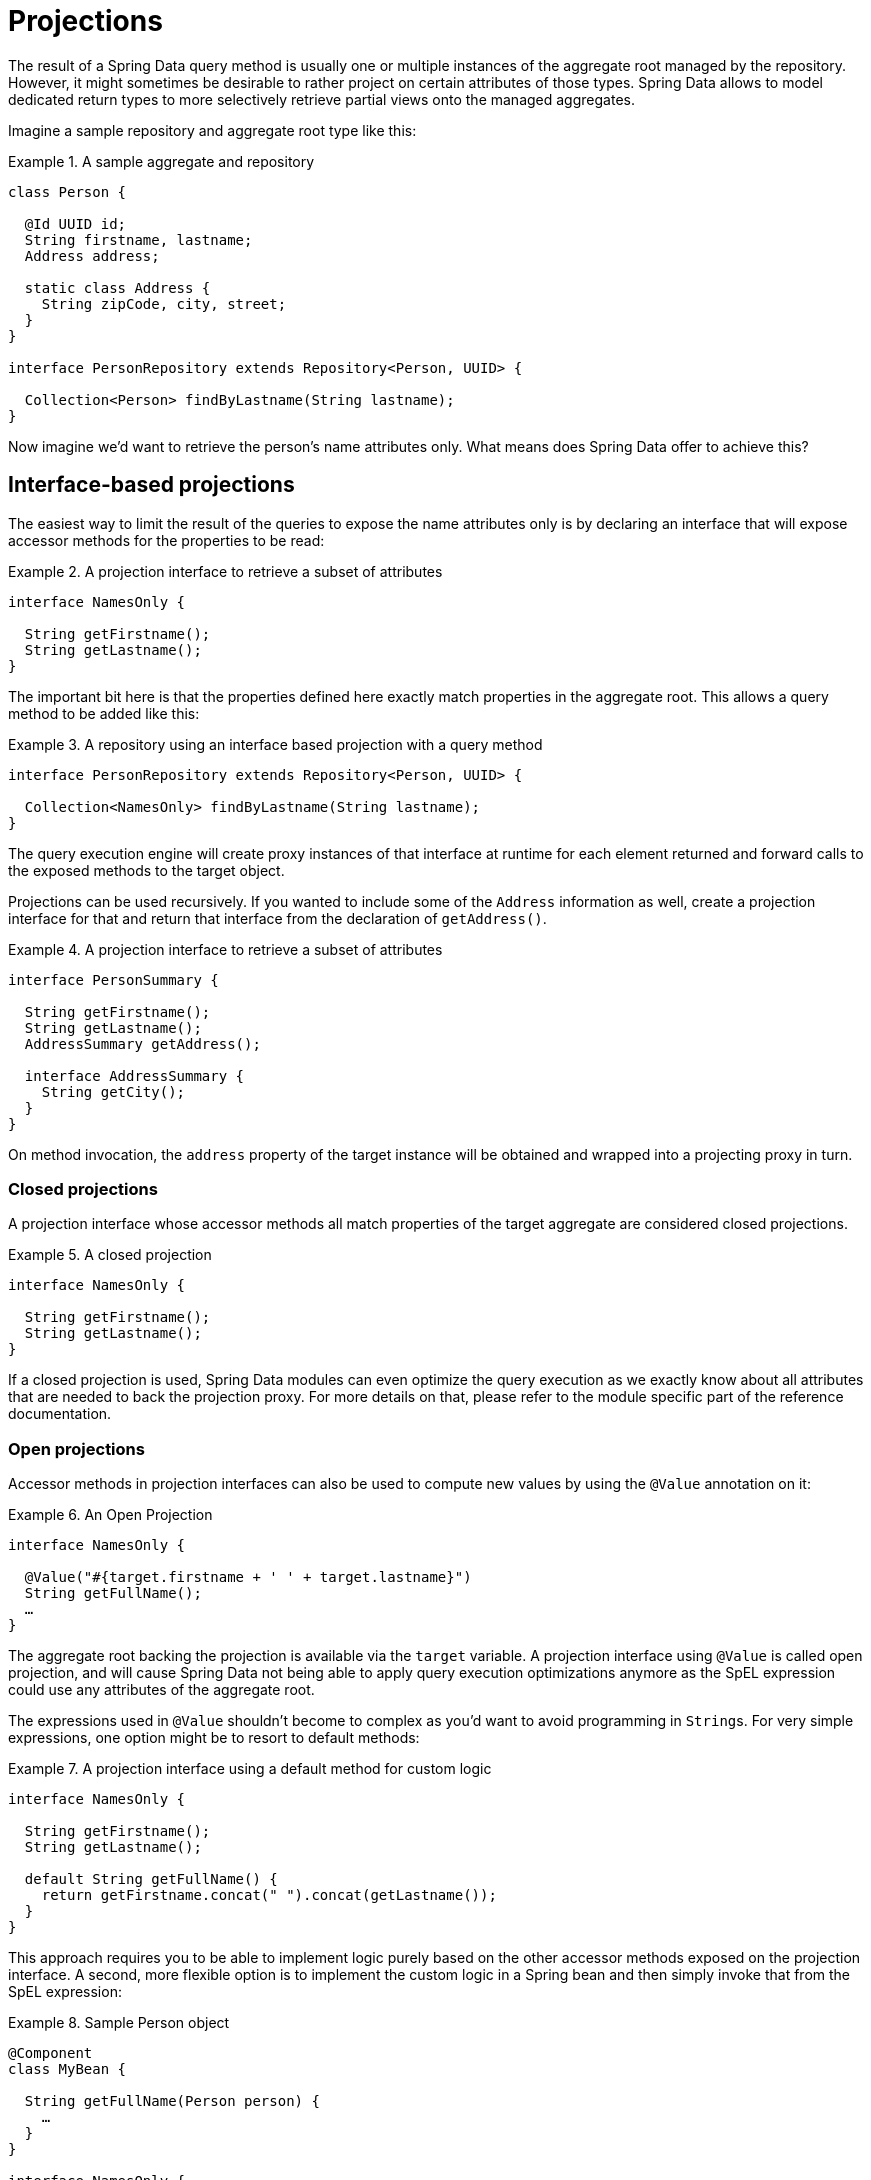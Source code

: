 [[projections]]
= Projections

The result of a Spring Data query method is usually one or multiple instances of the aggregate root managed by the repository.
However, it might sometimes be desirable to rather project on certain attributes of those types.
Spring Data allows to model dedicated return types to more selectively retrieve partial views onto the managed aggregates.

Imagine a sample repository and aggregate root type like this:

.A sample aggregate and repository
====
[source, java]
----
class Person {

  @Id UUID id;
  String firstname, lastname;
  Address address;

  static class Address {
    String zipCode, city, street;
  }
}

interface PersonRepository extends Repository<Person, UUID> {

  Collection<Person> findByLastname(String lastname);
}
----
====

Now imagine we'd want to retrieve the person's name attributes only.
What means does Spring Data offer to achieve this?

[[projections.interfaces]]
== Interface-based projections

The easiest way to limit the result of the queries to expose the name attributes only is by declaring an interface that will expose accessor methods for the properties to be read:

.A projection interface to retrieve a subset of attributes
====
[source, java]
----
interface NamesOnly {

  String getFirstname();
  String getLastname();
}
----
====

The important bit here is that the properties defined here exactly match properties in the aggregate root.
This allows a query method to be added like this:

.A repository using an interface based projection with a query method
====
[source, java]
----
interface PersonRepository extends Repository<Person, UUID> {

  Collection<NamesOnly> findByLastname(String lastname);
}
----
====

The query execution engine will create proxy instances of that interface at runtime for each element returned and forward calls to the exposed methods to the target object.

[[projections.interfaces.nested]]
Projections can be used recursively. If you wanted to include some of the `Address` information as well, create a projection interface for that and return that interface from the declaration of `getAddress()`.

.A projection interface to retrieve a subset of attributes
====
[source, java]
----
interface PersonSummary {

  String getFirstname();
  String getLastname();
  AddressSummary getAddress();

  interface AddressSummary {
    String getCity();
  }
}
----
====

On method invocation, the `address` property of the target instance will be obtained and wrapped into a projecting proxy in turn.

[[projections.interfaces.closed]]
=== Closed projections

A projection interface whose accessor methods all match properties of the target aggregate are considered closed projections.

.A closed projection
====
[source, java]
----
interface NamesOnly {

  String getFirstname();
  String getLastname();
}
----
====

If a closed projection is used, Spring Data modules can even optimize the query execution as we exactly know about all attributes that are needed to back the projection proxy.
For more details on that, please refer to the module specific part of the reference documentation.

[[projections.interfaces.open]]
=== Open projections

Accessor methods in projection interfaces can also be used to compute new values by using the `@Value` annotation on it:

[[projections.interfaces.open.simple]]
.An Open Projection
====
[source, java]
----
interface NamesOnly {

  @Value("#{target.firstname + ' ' + target.lastname}")
  String getFullName();
  …
}
----
====

The aggregate root backing the projection is available via the `target` variable.
A projection interface using `@Value` is called open projection, and will cause Spring Data not being able to apply query execution optimizations anymore as the SpEL expression could use any attributes of the aggregate root.

The expressions used in `@Value` shouldn't become to complex as you'd want to avoid programming in ``String``s.
For very simple expressions, one option might be to resort to default methods:

[[projections.interfaces.open.default]]
.A projection interface using a default method for custom logic
====
[source, java]
----
interface NamesOnly {

  String getFirstname();
  String getLastname();

  default String getFullName() {
    return getFirstname.concat(" ").concat(getLastname());
  }
}
----
====

This approach requires you to be able to implement logic purely based on the other accessor methods exposed on the projection interface.
A second, more flexible option is to implement the custom logic in a Spring bean and then simply invoke that from the SpEL expression:

[[projections.interfaces.open.bean-reference]]
.Sample Person object
====
[source, java]
----
@Component
class MyBean {

  String getFullName(Person person) {
    …
  }
}

interface NamesOnly {

  @Value("#{@myBean.getFullName(target)}")
  String getFullName();
  …
}
----
====

Note, how the SpEL expression refers to `myBean` and invokes the `getFullName(…)` method forwarding the projection target as method parameter.
Methods backed by SpEL expression evaluation can also use method parameters which can then be referred to from the expression.
The method parameters are available via an `Object` array named `args`.

.Sample Person object
====
[source, java]
----
interface NamesOnly {

  @Value("#{args[0] + ' ' + target.firstname + '!'}")
  String getSalutation(String prefix);
}
----
====

Again, for more complex expressions rather use a Spring bean and let the expression just invoke a method as described in <<projections.interfaces.open.bean-reference, above>>.

[[projections.dtos]]
== Class-based projections (DTOs)

Another way of defining

.A projecting DTO
====
[source, java]
----
class NamesOnly {

  private final String firstname, lastname;

  NamesOnly(String firstname, String lastname) {
    this.firstname = firstname;
    this.lastname = lastname;
  }

  String getFirstname() {
    return this.firstname;
  }

  String getLastname() {
    return this.lastname;
  }

  // equals(…) and hashCode() implementations
}
----
====

[TIP]
.Avoiding boilerplate code for projection DTOs
====
The code that needs to be written for a DTO can be dramatically simplified using https://projectlombok.org[Project Lombok], which provides an `@Value` annotation (not to mix up with Spring's `@Value` annotation shown in the interface examples above).
The sample DTO above would become this:

[source, java]
----
@Value
class NamesOnly {
	String firstname, lastname;
}
----
Fields are private final by default, the class exposes a constructor taking all fields and automatically gets `equals(…)` and `hashCode()` methods implemented.

====

[[projection.dynamic]]
== Dynamic projections

So far we have seen the projection type to be used declared as return type or element type of a collection.
However, it might be desirable to rather select the type to be used at invocation time.
To achieve this, a repository query method can be used like this:

.A repository using a dynamic projection parameter
====
[source, java]
----
interface PersonRepository extends Repository<Person, UUID> {

  Collection<T> findByLastname(String lastname, Class<T> type);
}
----
====

This way the method can be used to obtain the aggregates as is, or with a projection applied:

.Using a repository with dynamic projections
====
[source, java]
----
void someMethod(PersonRepository people) {

  Collection<Person> aggregates =
    people.findByLastname("Matthews", Person.class);

  Collection<NamesOnly> aggregates =
    people.findByLastname("Matthews", NamesOnly.class);
}
----
====
